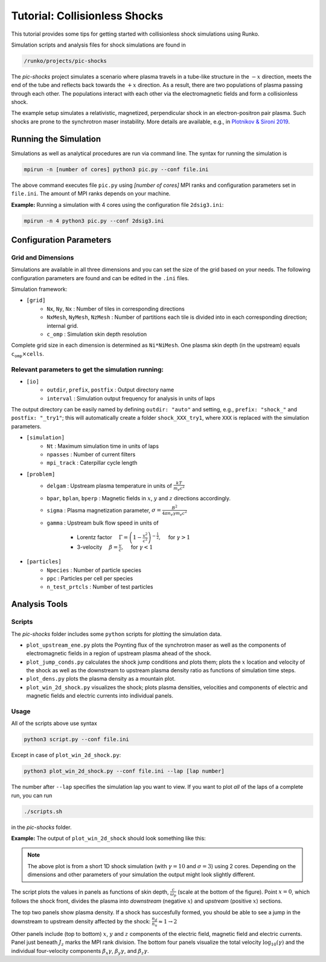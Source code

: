 .. default-role:: math


Tutorial: Collisionless Shocks
##############################

This tutorial provides some tips for getting started with collisionless shock simulations using Runko.  

Simulation scripts and analysis files for shock simulations are found in    

.. code-block:: bash

    /runko/projects/pic-shocks

The *pic-shocks* project simulates a scenario where plasma travels in a tube-like structure in the `-x` direction, meets the end of the tube and reflects back towards the `+x` direction. As a result, there are two populations of plasma passing through each other. The populations interact with each other via the electromagnetic fields and form a collisionless shock.

The example setup simulates a relativistic, magnetized, perpendicular shock in an electron-positron pair plasma. Such shocks are prone to the synchrotron maser instability. More details are available, e.g., in `Plotnikov & Sironi 2019 <https://academic.oup.com/mnras/article/485/3/3816/5370092?login=true>`_.

Running the Simulation
++++++++++++++++++++++

Simulations as well as analytical procedures are run via command line. The syntax for running the simulation is

.. code-block:: bash

    mpirun -n [number of cores] python3 pic.py --conf file.ini

The above command executes file ``pic.py`` using *[number of cores]* MPI ranks and configuration parameters set in ``file.ini``. The amount of MPI ranks depends on your machine.

**Example:** Running a simulation with 4 cores using the configuration file ``2dsig3.ini``: 

.. code-block:: bash

    mpirun -n 4 python3 pic.py --conf 2dsig3.ini
    

Configuration Parameters
++++++++++++++++++++++++


Grid and Dimensions
------------------------

Simulations are available in all three dimensions and you can set the size of the grid based on your needs. The following configuration parameters are found and can be edited in the ``.ini`` files.

Simulation framework:

- ``[grid]``
   - ``Nx``, ``Ny``, ``Nx`` : Number of tiles in corresponding directions
   - ``NxMesh``, ``NyMesh``, ``NzMesh`` : Number of partitions each tile is divided into in each corresponding direction; internal grid.
   - ``c_omp`` : Simulation skin depth resolution

Complete grid size in each dimension is determined as ``Ni*NiMesh``. One plasma skin depth (in the upstream) equals `\texttt{c_omp} \times \texttt{cells}`.


Relevant parameters to get the simulation running:
--------------------------------------------------

- ``[io]``
   - ``outdir``, ``prefix``, ``postfix`` : Output directory name
   - ``interval`` : Simulation output frequency for analysis in units of laps

The output directory can be easily named by defining ``outdir: "auto"`` and setting, e.g., ``prefix: "shock_"`` and ``postfix: "_try1"``; this will automatically create a folder ``shock_XXX_try1``, where ``XXX`` is replaced with the simulation parameters.


- ``[simulation]``
   - ``Nt`` : Maximum simulation time in units of laps
   - ``npasses`` : Number of current filters
   - ``mpi_track`` : Caterpillar cycle length

- ``[problem]``
   - ``delgam`` : Upstream plasma temperature in units of `\frac{kT}{m_e c^2}`
   - ``bpar``, ``bplan``, ``bperp`` : Magnetic fields in `x`, `y` and `z` directions accordingly. 
   - ``sigma`` : Plasma magnetization parameter, `\; \sigma = \frac{B^2}{4\pi n_e \gamma m_e c^2}`
   - ``gamma`` : Upstream bulk flow speed in units of

      - Lorentz factor `\quad \Gamma = \left(1 - \frac{v^2}{c^2} \right)^{-\frac{1}{2}}, \quad`  for `\gamma > 1`
      - 3-velocity `\quad \beta = \frac{v}{c}, \quad` for `\gamma < 1`

- ``[particles]``
   - ``Npecies`` : Number of particle species
   - ``ppc`` : Particles per cell per species
   - ``n_test_prtcls`` : Number of test particles


Analysis Tools
++++++++++++++

Scripts
-------

The *pic-shocks* folder includes some ``python`` scripts for plotting the simulation data.

- ``plot_upstream_ene.py`` plots the Poynting flux of the synchrotron maser as well as the components of electromagnetic fields in a region of upstream plasma ahead of the shock.
- ``plot_jump_conds.py`` calculates the shock jump conditions and plots them; plots the `x` location and velocity of the shock as well as the downstream to upstream plasma density ratio as functions of simulation time steps.
- ``plot_dens.py`` plots the plasma density as a mountain plot.
- ``plot_win_2d_shock.py`` visualizes the shock; plots plasma densities, velocities and components of electric and magnetic fields and electric currents into individual panels.


Usage
-----

All of the scripts above use syntax 

.. code-block:: bash

    python3 script.py --conf file.ini

Except in case of ``plot_win_2d_shock.py``:

.. code-block:: bash

    python3 plot_win_2d_shock.py --conf file.ini --lap [lap number]

The number after ``--lap`` specifies the simulation lap you want to view. If you want to plot *all* of the laps of a complete run, you can run
 
.. code-block:: bash

    ./scripts.sh

in the *pic-shocks* folder.


**Example:** The output of ``plot_win_2d_shock`` should look something like this:

.. image:: https://raw.githubusercontent.com/natj/pb-utilities/60bb931396941562251ab2329fd4c07f8890e906/imgs/pic-shock1d.png 
   :width: 800px 


.. note::
   
   The above plot is from a short 1D shock simulation (with `\gamma = 10` and `\sigma = 3`) using 2 cores. Depending on the dimensions and other parameters of your simulation the output might look slightly different.
   
The script plots the values in panels as functions of skin depth, `\frac{c}{\omega_p}` (scale at the bottom of the figure). Point `x = 0`, which follows the shock front, divides the plasma into *downstream* (negative `x`) and *upstream* (positive `x`) sections.

The top two panels show plasma density. If a shock has succesfully formed, you should be able to see a jump in the downstream to upstream density affected by the shock: `\frac{n_d}{n_u} \approx 1 \rightarrow 2` 

Other panels include (top to bottom) `x`, `y` and `z` components of the electric field, magnetic field and electric currents. Panel just beneath `J_z` marks the MPI rank division. The bottom four panels visualize the total velocity `\log_{10}(\gamma)` and the individual four-velocity components `\beta_x \gamma`, `\; \beta_y \gamma`, and `\; \beta_z \gamma`.
